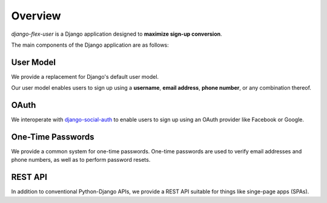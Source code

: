 Overview
========

`django-flex-user` is a Django application designed to **maximize sign-up conversion**.

The main components of the Django application are as follows:

User Model
##########

We provide a replacement for Django's default user model.

Our user model enables users to sign up using a **username**, **email address**, **phone number**, or any combination
thereof.

OAuth
#####

We interoperate with `django-social-auth <https://pypi.org/project/django-social-auth/>`_ to enable users to sign up
using an OAuth provider like Facebook or Google.

One-Time Passwords
##################

We provide a common system for one-time passwords. One-time passwords are used to verify email addresses and phone
numbers, as well as to perform password resets.

REST API
########

In addition to conventional Python-Django APIs, we provide a REST API suitable for things like singe-page apps (SPAs).
